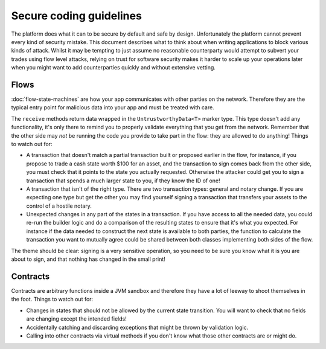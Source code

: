 Secure coding guidelines
========================

The platform does what it can to be secure by default and safe by design. Unfortunately the platform cannot
prevent every kind of security mistake. This document describes what to think about when writing applications
to block various kinds of attack. Whilst it may be tempting to just assume no reasonable counterparty would
attempt to subvert your trades using flow level attacks, relying on trust for software security makes it
harder to scale up your operations later when you might want to add counterparties quickly and without
extensive vetting.

Flows
-----

:doc:`flow-state-machines` are how your app communicates with other parties on the network. Therefore they
are the typical entry point for malicious data into your app and must be treated with care.

The ``receive`` methods return data wrapped in the ``UntrustworthyData<T>`` marker type. This type doesn't add
any functionality, it's only there to remind you to properly validate everything that you get from the network.
Remember that the other side may *not* be running the code you provide to take part in the flow: they are
allowed to do anything! Things to watch out for:

* A transaction that doesn't match a partial transaction built or proposed earlier in the flow, for instance,
  if you propose to trade a cash state worth $100 for an asset, and the transaction to sign comes back from the
  other side, you must check that it points to the state you actually requested. Otherwise the attacker could
  get you to sign a transaction that spends a much larger state to you, if they know the ID of one!
* A transaction that isn't of the right type. There are two transaction types: general and notary change. If you
  are expecting one type but get the other you may find yourself signing a transaction that transfers your assets
  to the control of a hostile notary.
* Unexpected changes in any part of the states in a transaction. If you have access to all the needed data, you
  could re-run the builder logic and do a comparison of the resulting states to ensure that it's what you expected.
  For instance if the data needed to construct the next state is available to both parties, the function to
  calculate the transaction you want to mutually agree could be shared between both classes implementing both
  sides of the flow.

The theme should be clear: signing is a very sensitive operation, so you need to be sure you know what it is you
are about to sign, and that nothing has changed in the small print!

Contracts
---------

Contracts are arbitrary functions inside a JVM sandbox and therefore they have a lot of leeway to shoot themselves
in the foot. Things to watch out for:

* Changes in states that should not be allowed by the current state transition. You will want to check that no
  fields are changing except the intended fields!
* Accidentally catching and discarding exceptions that might be thrown by validation logic.
* Calling into other contracts via virtual methods if you don't know what those other contracts are or might do.
